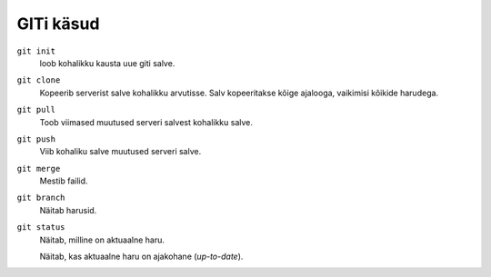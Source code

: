 GITi käsud
==========

``git init``
    loob kohalikku kausta uue giti salve.

``git clone``
    Kopeerib serverist salve kohalikku arvutisse.  Salv kopeeritakse kõige ajalooga, vaikimisi kõikide harudega.

``git pull``
    Toob viimased muutused serveri salvest kohalikku salve.

``git push``
    Viib kohaliku salve muutused serveri salve.

``git merge``
    Mestib failid.

``git branch``
    Näitab harusid.

``git status``
    Näitab, milline on aktuaalne haru.

    Näitab, kas aktuaalne haru on ajakohane (*up-to-date*).
